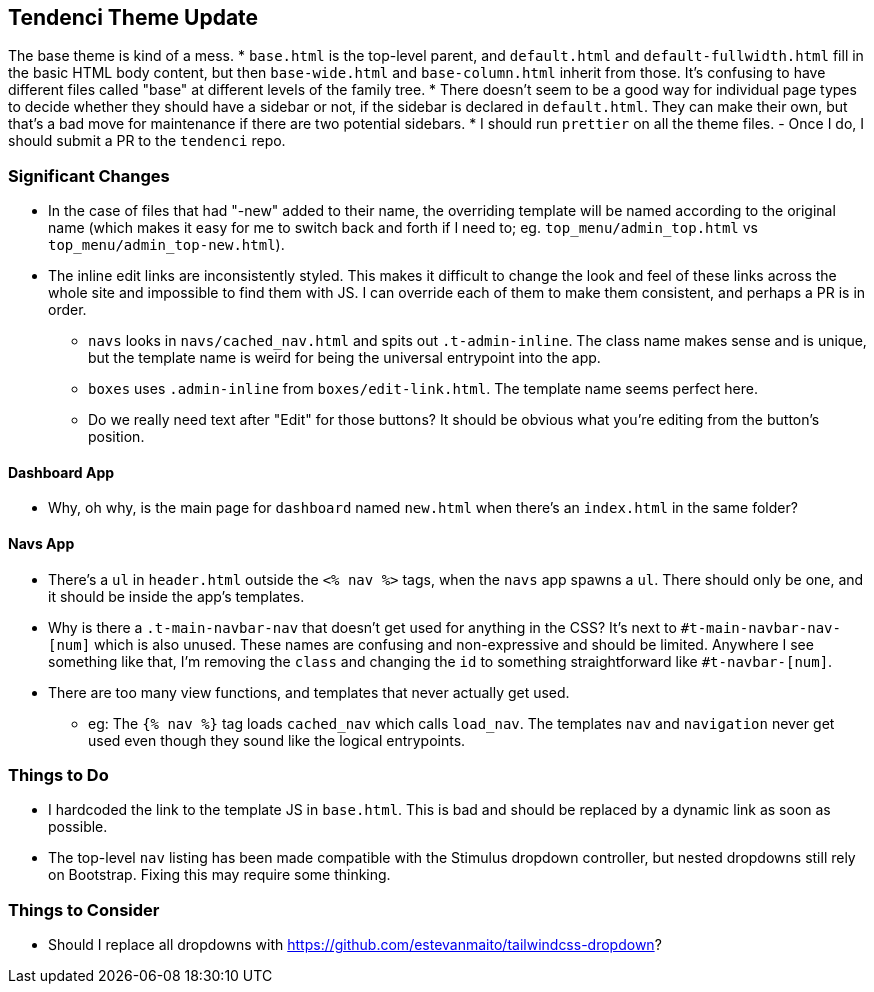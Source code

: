 ## Tendenci Theme Update
The base theme is kind of a mess.
* `base.html` is the top-level parent, and `default.html` and `default-fullwidth.html` fill in the basic HTML body content, but then `base-wide.html` and `base-column.html` inherit from those. It's confusing to have different files called "base" at different levels of the family tree.
* There doesn't seem to be a good way for individual page types to decide whether they should have a sidebar or not, if the sidebar is declared in `default.html`. They can make their own, but that's a bad move for maintenance if there are two potential sidebars.
* I should run `prettier` on all the theme files.
  - Once I do, I should submit a PR to the `tendenci` repo.

### Significant Changes
* In the case of files that had "-new" added to their name, the overriding template will be named according to the original name (which makes it easy for me to switch back and forth if I need to; eg. `top_menu/admin_top.html` vs `top_menu/admin_top-new.html`).
* The inline edit links are inconsistently styled. This makes it difficult to change the look and feel of these links across the whole site and impossible to find them with JS. I can override each of them to make them consistent, and perhaps a PR is in order.
  - `navs` looks in `navs/cached_nav.html` and spits out `.t-admin-inline`. The class name makes sense and is unique, but the template name is weird for being the universal entrypoint into the app.
  - `boxes` uses `.admin-inline` from `boxes/edit-link.html`. The template name seems perfect here.
  - Do we really need text after "Edit" for those buttons? It should be obvious what you're editing from the button's position.

#### Dashboard App
* Why, oh why, is the main page for `dashboard` named `new.html` when there's an `index.html` in the same folder?

#### Navs App
* There's a `ul` in `header.html` outside the `<% nav %>` tags, when the `navs` app spawns a `ul`. There should only be one, and it should be inside the app's templates.
* Why is there a `.t-main-navbar-nav` that doesn't get used for anything in the CSS? It's next to `#t-main-navbar-nav-[num]` which is also unused. These names are confusing and non-expressive and should be limited. Anywhere I see something like that, I'm removing the `class` and changing the `id` to something straightforward like `#t-navbar-[num]`.
* There are too many view functions, and templates that never actually get used.
  - eg: The `{% nav %}` tag loads `cached_nav` which calls `load_nav`. The templates `nav` and `navigation` never get used even though they sound like the logical entrypoints.

### Things to Do
* I hardcoded the link to the template JS in `base.html`. This is bad and should be replaced by a dynamic link as soon as possible.
* The top-level `nav` listing has been made compatible with the Stimulus dropdown controller, but nested dropdowns still rely on Bootstrap. Fixing this may require some thinking.

### Things to Consider
* Should I replace all dropdowns with https://github.com/estevanmaito/tailwindcss-dropdown?

